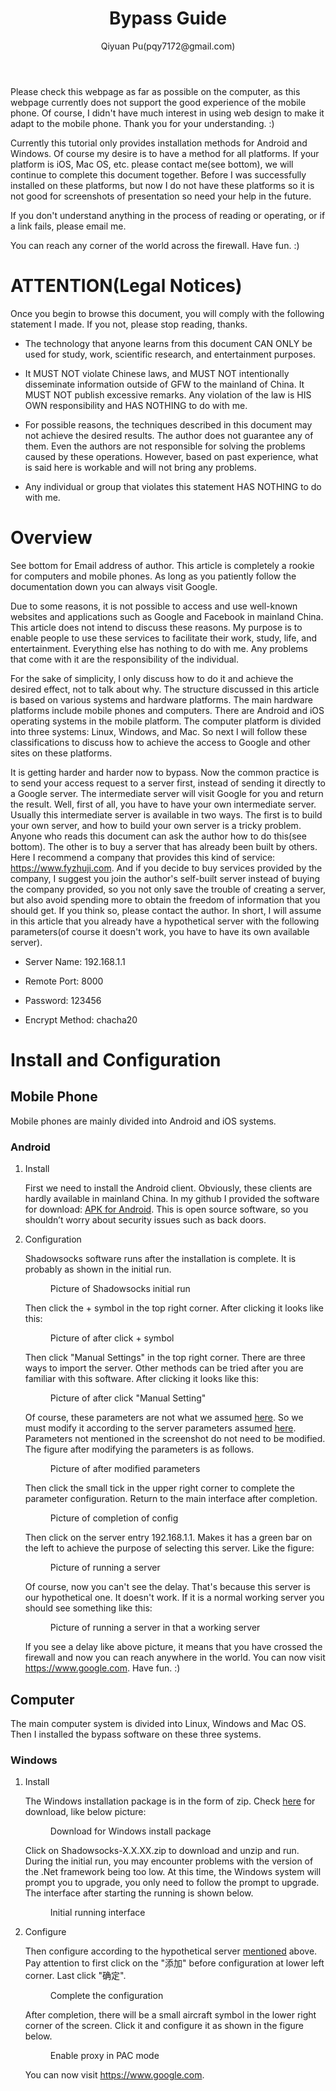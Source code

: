 #+TITLE: Bypass Guide
#+AUTHOR: Qiyuan Pu(pqy7172@gmail.com)
#+EMAIL: pqy7172@gmail.com
#+OPTIONS: num:nil
Please check this webpage as far as possible on the computer, as this webpage currently
does not support the good experience of the mobile phone. Of course, I didn't have much
interest in using web design to make it adapt to the mobile phone. Thank you for your
understanding. :)

Currently this tutorial only provides installation methods for Android and Windows. Of
course my desire is to have a method for all platforms. If your platform is iOS, Mac OS,
etc. please contact me(see bottom), we will continue to complete this document together.
Before I was successfully installed on these platforms, but now I do not have these
platforms so it is not good for screenshots of presentation so need your help in the
future.


If you don't understand anything in the process of reading or operating, or if a link
fails, please email me.

You can reach any corner of the world across the firewall. Have fun. :)

* ATTENTION(Legal Notices)
Once you begin to browse this document, you will comply with the following statement I
made. If you not, please stop reading, thanks.
- The technology that anyone learns from this document CAN ONLY be used for study, work,
  scientific research, and entertainment purposes.
  

- It MUST NOT violate Chinese laws, and MUST NOT intentionally disseminate information
  outside of GFW to the mainland of China. It MUST NOT publish excessive remarks. Any
  violation of the law is HIS OWN responsibility and HAS NOTHING to do with me.

- For possible reasons, the techniques described in this document may not achieve the
  desired results. The author does not guarantee any of them. Even the authors are not
  responsible for solving the problems caused by these operations. However, based on past
  experience, what is said here is workable and will not bring any problems.
  
- Any individual or group that violates this statement HAS NOTHING to do with me.

  
    
* Overview
See bottom for Email address of author. This article is completely a rookie for computers
and mobile phones. As long as you patiently follow the documentation down you can always
visit Google.

Due to some reasons, it is not possible to access and use well-known websites and
applications such as Google and Facebook in mainland China. This article does not intend
to discuss these reasons. My purpose is to enable people to use these services to
facilitate their work, study, life, and entertainment. Everything else has nothing to do
with me. Any problems that come with it are the responsibility of the individual.

For the sake of simplicity, I only discuss how to do it and achieve the desired effect,
not to talk about why. The structure discussed in this article is based on various systems
and hardware platforms. The main hardware platforms include mobile phones and
computers. There are Android and iOS operating systems in the mobile platform. The
computer platform is divided into three systems: Linux, Windows, and Mac. So next I will
follow these classifications to discuss how to achieve the access to Google and other
sites on these platforms.

It is getting harder and harder now to bypass. Now the common practice is to send your
access request to a server first, instead of sending it directly to a Google server. The
intermediate server will visit Google for you and return the result. Well, first of all,
you have to have your own intermediate server. Usually this intermediate server is
available in two ways. The first is to build your own server, and how to build your own
server is a tricky problem. Anyone who reads this document can ask the author how to do
this(see bottom). The other is to buy a server that has already been built by others. Here
I recommend a company that provides this kind of service: https://www.fyzhuji.com. And if
you decide to buy services provided by the company, I suggest you join the author's
self-built server instead of buying the company provided, so you not only save the trouble
of creating a server, but also avoid spending more to obtain the freedom of information
that you should get. If you think so, please contact the author. In short, I will assume
in this article that you already have a hypothetical server with the following
parameters(of course it doesn't work, you have to have its own available server).

<<param>>
- Server Name: 192.168.1.1
  
- Remote Port: 8000

- Password: 123456

- Encrypt Method: chacha20
  

* Install and Configuration

** Mobile Phone
Mobile phones are mainly divided into Android and iOS systems.
*** Android
**** Install
First we need to install the Android client. Obviously, these clients are hardly available
in mainland China. In my github I provided the software for download: [[https://github.com/Puqiyuan/Shadowsocks_Install/blob/master/Shadowsocks.apk][APK for
Android]]. This is open source software, so you shouldn’t worry about security issues such
as back doors.

**** Configuration
Shadowsocks software runs after the installation is complete. It is probably as shown in
the initial run.

#+CAPTION: Picture of Shadowsocks initial run
#+NAME:   fig:SED-HR4049
#+attr_html: :width 250px
#+attr_latex: :width 250px
[[./images/androidPhone1.jpg]]

Then click the + symbol in the top right corner. After clicking it looks like this:
#+CAPTION: Picture of after click + symbol
#+NAME:   fig:SED-HR4049
#+attr_html: :width 250px
#+attr_latex: :width 250px
[[./images/androidPhone2.jpg]]

Then click "Manual Settings" in the top right corner. There are three ways to import the
server. Other methods can be tried after you are familiar with this software. After
clicking it looks like this:
#+CAPTION: Picture of after click "Manual Setting"
#+NAME:   fig:SED-HR4049
#+attr_html: :width 250px
#+attr_latex: :width 250px
[[./images/androidPhone3.jpg]]

Of course, these parameters are not what we assumed [[param][here]]. So we must modify it according
to the server parameters assumed [[param][here]]. Parameters not mentioned in the screenshot do not
need to be modified. The figure after modifying the parameters is as follows.
#+CAPTION: Picture of after modified parameters
#+NAME:   fig:SED-HR4049
#+attr_html: :width 250px
#+attr_latex: :width 250px
[[./images/androidPhone4.jpg]]

Then click the small tick in the upper right corner to complete the parameter
configuration. Return to the main interface after completion.
#+CAPTION: Picture of completion of config
#+NAME:   fig:SED-HR4049
#+attr_html: :width 250px
#+attr_latex: :width 250px
[[./images/androidPhone5.jpg]]

Then click on the server entry 192.168.1.1. Makes it has a green bar on the left to
achieve the purpose of selecting this server. Like the figure:
#+CAPTION: Picture of running a server
#+NAME:   fig:SED-HR4049
#+attr_html: :width 250px
#+attr_latex: :width 250px
[[./images/androidPhone6.jpg]]

Of course, now you can't see the delay. That's because this server is our hypothetical
one. It doesn't work. If it is a normal working server you should see something like this:
#+CAPTION: Picture of running a server in that a working  server
#+NAME:   fig:SED-HR4049
#+attr_html: :width 250px
#+attr_latex: :width 250px
[[./images/androidPhone7.jpg]]

If you see a delay like above picture, it means that you have crossed the firewall and now
you can reach anywhere in the world. You can now visit https://www.google.com. Have
fun. :)

** Computer
The main computer system is divided into Linux, Windows and Mac OS. Then I installed the
bypass software on these three systems.
*** Windows
**** Install
The Windows installation package is in the form of zip. Check [[https://github.com/shadowsocks/shadowsocks-windows/releases][here]] for download,
like below picture:
#+CAPTION: Download for Windows install package
#+NAME:   fig:SED-HR4049
#+attr_html: :width 500px
#+attr_latex: :width 5000px
[[./images/windows1.jpg]]

Click on Shadowsocks-X.X.XX.zip to download and unzip and run. During the initial run, you
may encounter problems with the version of the .Net framework being too low. At this time,
the Windows system will prompt you to upgrade, you only need to follow the prompt to
upgrade. The interface after starting the running is shown below.
#+CAPTION: Initial running interface
#+NAME:   fig:SED-HR4049
#+attr_html: :width 350px
#+attr_latex: :width 350px
[[./images/windows2.jpg]]

**** Configure
Then configure according to the hypothetical server [[param][mentioned]] above. Pay attention to
first click on the "添加" before configuration at lower left corner. Last click "确定".


#+CAPTION: Complete the configuration
#+NAME:   fig:SED-HR4049
#+attr_html: :width 350px
#+attr_latex: :width 350xp
[[./images/windows3.jpg]]

After completion, there will be a small aircraft symbol in the lower right corner of the
screen. Click it and configure it as shown in the figure below.
#+CAPTION: Enable proxy in PAC mode
#+NAME:   fig:SED-HR4049
#+attr_html: :width 350px
#+attr_latex: :width 350xp
[[./images/windows4.jpg]]

You can now visit https://www.google.com.









